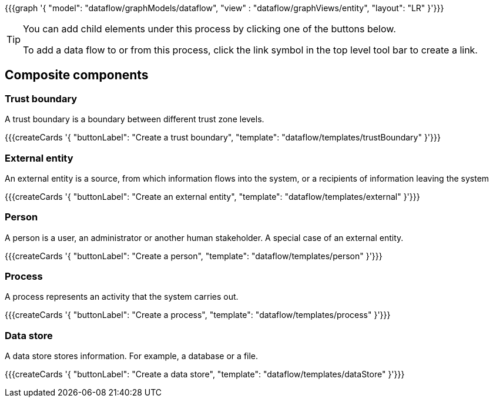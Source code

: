 {{{graph '{
    "model": "dataflow/graphModels/dataflow",
    "view" : "dataflow/graphViews/entity",
    "layout": "LR"
}'}}}

[TIP]
====
You can add child elements under this process by clicking one of the buttons below.

To add a data flow to or from this process, click the link symbol in the top level tool bar to create a link.
====

== Composite components

=== Trust boundary

A trust boundary is a boundary between different trust zone levels.

{{{createCards '{
    "buttonLabel": "Create a trust boundary",
    "template": "dataflow/templates/trustBoundary"
}'}}}

=== External entity

An external entity is a source, from which information flows into the system, or a recipients of information leaving the system

{{{createCards '{
    "buttonLabel": "Create an external entity",
    "template": "dataflow/templates/external"
}'}}}

=== Person

A person is a user, an administrator or another human stakeholder. A special case of an external entity.

{{{createCards '{
    "buttonLabel": "Create a person",
    "template": "dataflow/templates/person"
}'}}}

=== Process

A process represents an activity that the system carries out.

{{{createCards '{
    "buttonLabel": "Create a process",
    "template": "dataflow/templates/process"
}'}}}

=== Data store

A data store stores information. For example, a database or a file.

{{{createCards '{
    "buttonLabel": "Create a data store",
    "template": "dataflow/templates/dataStore"
}'}}}

